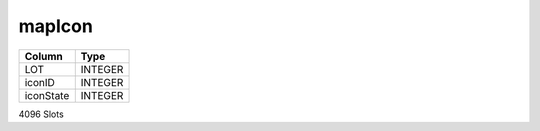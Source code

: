mapIcon
-------

==================================================  ==========
Column                                              Type      
==================================================  ==========
LOT                                                 INTEGER   
iconID                                              INTEGER   
iconState                                           INTEGER   
==================================================  ==========

4096 Slots
